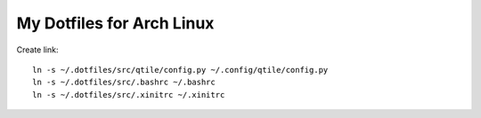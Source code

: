 ==========================
My Dotfiles for Arch Linux
==========================

Create link::

  ln -s ~/.dotfiles/src/qtile/config.py ~/.config/qtile/config.py  
  ln -s ~/.dotfiles/src/.bashrc ~/.bashrc
  ln -s ~/.dotfiles/src/.xinitrc ~/.xinitrc
